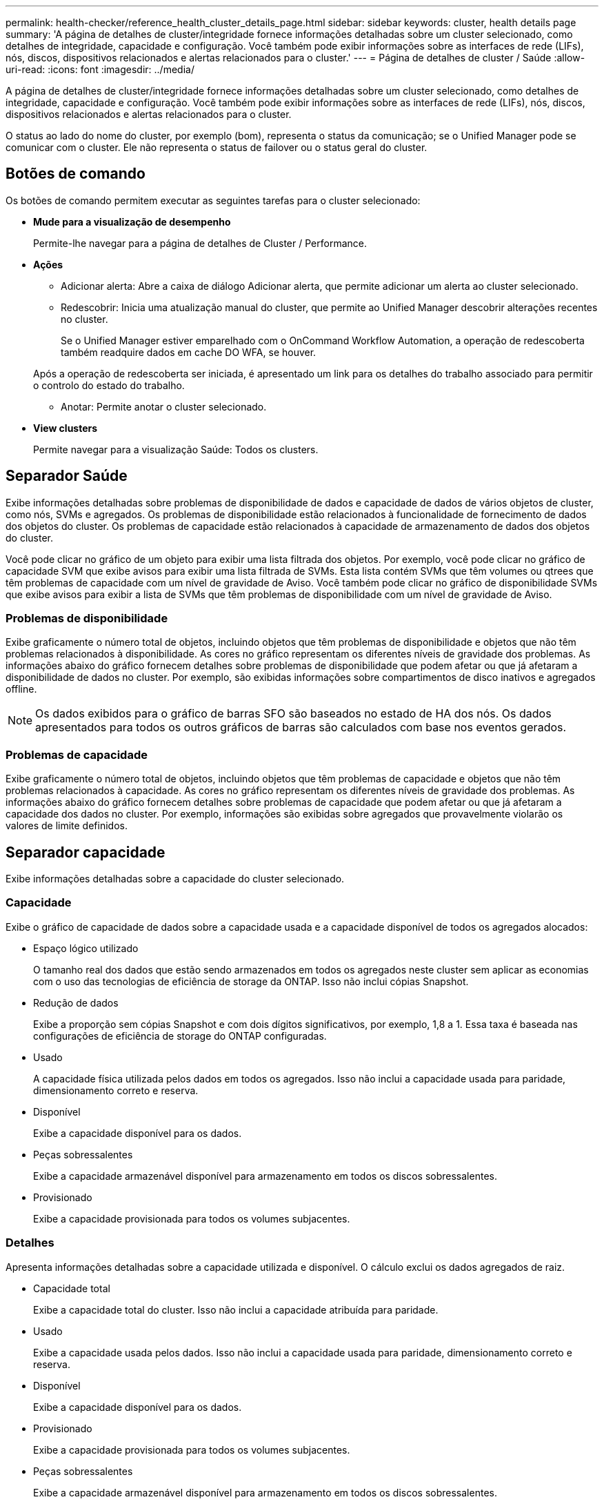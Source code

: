 ---
permalink: health-checker/reference_health_cluster_details_page.html 
sidebar: sidebar 
keywords: cluster, health details page 
summary: 'A página de detalhes de cluster/integridade fornece informações detalhadas sobre um cluster selecionado, como detalhes de integridade, capacidade e configuração. Você também pode exibir informações sobre as interfaces de rede (LIFs), nós, discos, dispositivos relacionados e alertas relacionados para o cluster.' 
---
= Página de detalhes de cluster / Saúde
:allow-uri-read: 
:icons: font
:imagesdir: ../media/


[role="lead"]
A página de detalhes de cluster/integridade fornece informações detalhadas sobre um cluster selecionado, como detalhes de integridade, capacidade e configuração. Você também pode exibir informações sobre as interfaces de rede (LIFs), nós, discos, dispositivos relacionados e alertas relacionados para o cluster.

O status ao lado do nome do cluster, por exemplo (bom), representa o status da comunicação; se o Unified Manager pode se comunicar com o cluster. Ele não representa o status de failover ou o status geral do cluster.



== Botões de comando

Os botões de comando permitem executar as seguintes tarefas para o cluster selecionado:

* *Mude para a visualização de desempenho*
+
Permite-lhe navegar para a página de detalhes de Cluster / Performance.

* *Ações*
+
** Adicionar alerta: Abre a caixa de diálogo Adicionar alerta, que permite adicionar um alerta ao cluster selecionado.
** Redescobrir: Inicia uma atualização manual do cluster, que permite ao Unified Manager descobrir alterações recentes no cluster.
+
Se o Unified Manager estiver emparelhado com o OnCommand Workflow Automation, a operação de redescoberta também readquire dados em cache DO WFA, se houver.

+
Após a operação de redescoberta ser iniciada, é apresentado um link para os detalhes do trabalho associado para permitir o controlo do estado do trabalho.

** Anotar: Permite anotar o cluster selecionado.


* *View clusters*
+
Permite navegar para a visualização Saúde: Todos os clusters.





== Separador Saúde

Exibe informações detalhadas sobre problemas de disponibilidade de dados e capacidade de dados de vários objetos de cluster, como nós, SVMs e agregados. Os problemas de disponibilidade estão relacionados à funcionalidade de fornecimento de dados dos objetos do cluster. Os problemas de capacidade estão relacionados à capacidade de armazenamento de dados dos objetos do cluster.

Você pode clicar no gráfico de um objeto para exibir uma lista filtrada dos objetos. Por exemplo, você pode clicar no gráfico de capacidade SVM que exibe avisos para exibir uma lista filtrada de SVMs. Esta lista contém SVMs que têm volumes ou qtrees que têm problemas de capacidade com um nível de gravidade de Aviso. Você também pode clicar no gráfico de disponibilidade SVMs que exibe avisos para exibir a lista de SVMs que têm problemas de disponibilidade com um nível de gravidade de Aviso.



=== Problemas de disponibilidade

Exibe graficamente o número total de objetos, incluindo objetos que têm problemas de disponibilidade e objetos que não têm problemas relacionados à disponibilidade. As cores no gráfico representam os diferentes níveis de gravidade dos problemas. As informações abaixo do gráfico fornecem detalhes sobre problemas de disponibilidade que podem afetar ou que já afetaram a disponibilidade de dados no cluster. Por exemplo, são exibidas informações sobre compartimentos de disco inativos e agregados offline.

[NOTE]
====
Os dados exibidos para o gráfico de barras SFO são baseados no estado de HA dos nós. Os dados apresentados para todos os outros gráficos de barras são calculados com base nos eventos gerados.

====


=== Problemas de capacidade

Exibe graficamente o número total de objetos, incluindo objetos que têm problemas de capacidade e objetos que não têm problemas relacionados à capacidade. As cores no gráfico representam os diferentes níveis de gravidade dos problemas. As informações abaixo do gráfico fornecem detalhes sobre problemas de capacidade que podem afetar ou que já afetaram a capacidade dos dados no cluster. Por exemplo, informações são exibidas sobre agregados que provavelmente violarão os valores de limite definidos.



== Separador capacidade

Exibe informações detalhadas sobre a capacidade do cluster selecionado.



=== Capacidade

Exibe o gráfico de capacidade de dados sobre a capacidade usada e a capacidade disponível de todos os agregados alocados:

* Espaço lógico utilizado
+
O tamanho real dos dados que estão sendo armazenados em todos os agregados neste cluster sem aplicar as economias com o uso das tecnologias de eficiência de storage da ONTAP. Isso não inclui cópias Snapshot.

* Redução de dados
+
Exibe a proporção sem cópias Snapshot e com dois dígitos significativos, por exemplo, 1,8 a 1. Essa taxa é baseada nas configurações de eficiência de storage do ONTAP configuradas.

* Usado
+
A capacidade física utilizada pelos dados em todos os agregados. Isso não inclui a capacidade usada para paridade, dimensionamento correto e reserva.

* Disponível
+
Exibe a capacidade disponível para os dados.

* Peças sobressalentes
+
Exibe a capacidade armazenável disponível para armazenamento em todos os discos sobressalentes.

* Provisionado
+
Exibe a capacidade provisionada para todos os volumes subjacentes.





=== Detalhes

Apresenta informações detalhadas sobre a capacidade utilizada e disponível. O cálculo exclui os dados agregados de raiz.

* Capacidade total
+
Exibe a capacidade total do cluster. Isso não inclui a capacidade atribuída para paridade.

* Usado
+
Exibe a capacidade usada pelos dados. Isso não inclui a capacidade usada para paridade, dimensionamento correto e reserva.

* Disponível
+
Exibe a capacidade disponível para os dados.

* Provisionado
+
Exibe a capacidade provisionada para todos os volumes subjacentes.

* Peças sobressalentes
+
Exibe a capacidade armazenável disponível para armazenamento em todos os discos sobressalentes.





=== Camada de nuvem

Exibe a capacidade total da camada de nuvem usada e a capacidade usada para cada camada de nuvem conetada para agregados habilitados para FabricPool no cluster. Um FabricPool pode ser licenciado ou não licenciado.



=== Capacidade física Breakout por tipo de disco

A área Physical Capacity Breakout by Disk Type (quebra de capacidade física por tipo de disco) exibe informações detalhadas sobre a capacidade de disco dos vários tipos de discos no cluster. Ao clicar no tipo de disco, você pode exibir mais informações sobre o tipo de disco na guia discos.

* Capacidade utilizável total
+
Exibe a capacidade disponível e a capacidade sobressalente dos discos de dados.

* HDD
+
Apresenta graficamente a capacidade utilizada e a capacidade disponível de todos os discos de dados HDD no cluster. A linha pontilhada representa a capacidade sobressalente dos discos de dados no HDD.

* Flash
+
** Dados SSD
+
Exibe graficamente a capacidade usada e a capacidade disponível dos discos de dados SSD no cluster.

** Cache SSD
+
Exibe graficamente a capacidade armazenável dos discos de cache SSD no cluster.

** SSD sobresselente
+
Exibe graficamente a capacidade sobressalente dos discos SSD, dados e cache no cluster.



* Discos não atribuídos
+
Exibe o número de discos não atribuídos no cluster.





=== Lista de agregados com problemas de capacidade

Exibe detalhes em formato tabular sobre a capacidade usada e a capacidade disponível dos agregados que têm problemas de risco de capacidade.

* Estado
+
Indica que o agregado tem um problema relacionado à capacidade de uma determinada gravidade.

+
Você pode mover o ponteiro sobre o status para exibir mais informações sobre o evento ou eventos gerados para o agregado.

+
Se o status do agregado for determinado por um único evento, você poderá exibir informações como o nome do evento, a hora e a data em que o evento foi acionado, o nome do administrador a quem o evento foi atribuído e a causa do evento. Você pode clicar no botão *Exibir detalhes* para ver mais informações sobre o evento.

+
Se o status do agregado for determinado por vários eventos da mesma gravidade, os três principais eventos serão exibidos com informações como o nome do evento, a hora e a data em que os eventos são acionados e o nome do administrador a quem o evento é atribuído. Você pode ver mais detalhes sobre cada um desses eventos clicando no nome do evento. Você também pode clicar no link *Exibir todos os eventos* para visualizar a lista de eventos gerados.

+
[NOTE]
====
Um agregado pode ter vários eventos relacionados à capacidade da mesma gravidade ou gravidades diferentes. No entanto, apenas a gravidade mais alta é exibida. Por exemplo, se um agregado tiver dois eventos com níveis de gravidade de erro e crítico, somente a gravidade Crítica será exibida.

====
* Agregado
+
Exibe o nome do agregado.

* Capacidade de dados utilizada
+
Exibe graficamente informações sobre o uso de capacidade agregada (em porcentagem).

* Dias para cheio
+
Exibe o número estimado de dias restantes antes que o agregado atinja a capacidade total.





== Separador Configuration (Configuração)

Exibe detalhes sobre o cluster selecionado, como endereço IP, Contato e localização:



=== Visão geral do cluster

* Interface de gerenciamento
+
Exibe o LIF de gerenciamento de cluster que o Unified Manager usa para se conetar ao cluster. O estado operacional da interface também é exibido.

* Nome do host ou endereço IP
+
Exibe o FQDN, o nome abreviado ou o endereço IP do LIF de gerenciamento de cluster que o Unified Manager usa para se conetar ao cluster.

* FQDN
+
Exibe o nome de domínio totalmente qualificado (FQDN) do cluster.

* Versão do SO
+
Exibe a versão do ONTAP que o cluster está sendo executado. Se os nós do cluster estiverem executando versões diferentes do ONTAP, a versão mais antiga do ONTAP será exibida.

* Contacto
+
Apresenta detalhes sobre o administrador a quem deve contactar em caso de problemas com o cluster.

* Localização
+
Apresenta a localização do cluster.

* Personalidade
+
Identifica se este é um cluster configurado para All SAN Array.





=== Visão geral do cluster remoto

Fornece detalhes sobre o cluster remoto em uma configuração do MetroCluster. Esta informação é apresentada apenas para as configurações do MetroCluster.

* Cluster
+
Exibe o nome do cluster remoto. Pode clicar no nome do cluster para navegar para a página de detalhes do cluster.

* Nome do host ou endereço IP
+
Exibe o FQDN, o nome curto ou o endereço IP do cluster remoto.

* Localização
+
Apresenta a localização do cluster remoto.





=== Visão geral do MetroCluster

Fornece detalhes sobre o cluster local em configurações de MetroCluster em FC ou MetroCluster em IP. Essas informações são exibidas apenas para configurações MetroCluster em FC ou IP.

* Tipo
+
Exibe se o tipo MetroCluster é de dois nós ou quatro nós. Para MetroCluster sobre IP, apenas quatro nós são suportados.

* Configuração
+
Exibe a configuração do MetroCluster em FC e IP, que podem ter os seguintes valores:



*Para FC*

* Configuração elástica com cabos SAS
* Configuração elástica com ponte FC-SAS
* Configuração de malha com switches FC
+
[NOTE]
====
Para um MetroCluster de quatro nós, somente a configuração de malha com switches FC é compatível.

====


*Para IP*

* Configuração IP com switches Ethernet (L2 ou L3, dependendo de como o cluster é configurado)
+
** Comutador não planejado automatizado (AUSO)
+
Exibe se o switchover automatizado não planejado está ativado para o cluster local. Por padrão, o AUSO é habilitado para todos os clusters em uma configuração de MetroCluster de dois nós no Unified Manager. Você pode usar a interface de linha de comando para alterar a configuração AUSO. Isso é compatível apenas com MetroCluster em FC.

** Modo de comutação
+
Apresenta o modo de comutação para a configuração MetroCluster over IP. Os valores disponíveis são: `Active`, `Negotiated Switchover`, E `Automatic Unplanned Switchover`.







=== Nós

* Disponibilidade
+
Exibe o número de nós que estão para cima (image:../media/availability_up_um60.gif["Ícone para disponibilidade de LIF – para cima"] ) ou para baixo (image:../media/availability_down_um60.gif["Ícone para disponibilidade de LIF – para baixo"]) no cluster.

* Versões do SO
+
Exibe as versões do ONTAP que os nós estão sendo executados, bem como o número de nós que executam uma versão específica do ONTAP. Por exemplo, 9,6 (2), 9,3 (1) especifica que dois nós estão executando o ONTAP 9.6 e um nó está executando o ONTAP 9.3.





=== Máquinas virtuais de armazenamento

* Disponibilidade
+
Exibe o número de SVMs que estão para cima (image:../media/availability_up_um60.gif["Ícone para disponibilidade de LIF – para cima"] ) ou para baixo (image:../media/availability_down_um60.gif["Ícone para disponibilidade de LIF – para baixo"]) no cluster.





=== Interfaces de rede

* Disponibilidade
+
Exibe o número de LIFs não-dados que estão para cima (image:../media/availability_up_um60.gif["Ícone para disponibilidade de LIF – para cima"] ) ou para baixo (image:../media/availability_down_um60.gif["Ícone para disponibilidade de LIF – para baixo"]) no cluster.

* Interfaces de gerenciamento de clusters
+
Exibe o número de LIFs de gerenciamento de cluster.

* Interfaces de gerenciamento de nós
+
Exibe o número de LIFs de gerenciamento de nós.

* Interfaces de cluster
+
Exibe o número de LIFs de cluster.

* Interfaces entre clusters
+
Exibe o número de LIFs entre clusters.





=== Protocolos

* Protocolos de dados
+
Exibe a lista de protocolos de dados licenciados que estão habilitados para o cluster. Os protocolos de dados incluem iSCSI, CIFS, NFS, NVMe e FC/FCoE.





=== Proteção

* Mediadores
+
Exibe se o cluster suporta mediadores e o status de conetividade do mediador. Indica se o mediador está configurado e, se configurado, exibe o status dos mediadores.

+
** Não aplicável
+
É apresentado quando o cluster não suporta mediadores.

** Não configurado
+
É exibido quando o cluster suporta mediadores, mas o mediador não está configurado.

** Endereço IP
+
É exibido quando o cluster suporta mediadores e o mediador está configurado. O status do mediador é indicado por cor. A cor verde indica que o status do mediador está acessível. A cor vermelha indica que o status do mediador não está acessível.







=== Categorias de nuvem

Lista os nomes dos níveis de nuvem aos quais esse cluster está conetado. Ele também lista o tipo (Amazon S3, Microsoft Azure Cloud, IBM Cloud Object Storage, Google Cloud Storage, Alibaba Cloud Object Storage ou StorageGRID) e os estados das camadas de nuvem (disponíveis ou indisponíveis).



== Separador conetividade MetroCluster

Exibe os problemas e o status de conectividade dos componentes do cluster na configuração MetroCluster sobre FC. Um cluster é exibido em uma caixa vermelha quando o parceiro de recuperação de desastres do cluster tiver problemas.

[NOTE]
====
A guia conetividade do MetroCluster é exibida somente para clusters que estão em uma configuração MetroCluster sobre FC.

====
Pode navegar para a página de detalhes de um cluster remoto clicando no nome do cluster remoto. Você também pode visualizar os detalhes dos componentes clicando no link contagem de um componente. Por exemplo, clicar no link contagem do nó no cluster exibe a guia nó na página de detalhes do cluster. Clicar no link contagem dos discos no cluster remoto exibe a guia disco na página de detalhes do cluster remoto.

[NOTE]
====
Ao gerenciar uma configuração de MetroCluster de oito nós, clicar no link contagem do componente shelves de disco exibe apenas as gavetas locais do par de HA padrão. Além disso, não há como exibir as gavetas locais no outro par de HA.

====
Você pode mover o ponteiro sobre os componentes para exibir os detalhes e o status de conetividade dos clusters em caso de qualquer problema e para exibir mais informações sobre o evento ou eventos gerados para o problema.

Se o status do problema de conetividade entre componentes for determinado por um único evento, você poderá exibir informações como o nome do evento, a hora e a data em que o evento foi acionado, o nome do administrador a quem o evento foi atribuído e a causa do evento. O botão Ver Detalhes fornece mais informações sobre o evento.

Se o status do problema de conetividade entre componentes for determinado por vários eventos da mesma gravidade, os três principais eventos serão exibidos com informações como o nome do evento, a hora e a data em que os eventos são acionados e o nome do administrador a quem o evento é atribuído. Você pode ver mais detalhes sobre cada um desses eventos clicando no nome do evento. Você também pode clicar no link *Exibir todos os eventos* para visualizar a lista de eventos gerados.



== Guia replicação do MetroCluster

Exibe o status dos dados que estão sendo replicados em uma configuração MetroCluster em FC. Você pode usar a guia replicação do MetroCluster para garantir a proteção de dados espelhando os dados de maneira síncrona com os clusters já direcionados. Um cluster é exibido em uma caixa vermelha quando o parceiro de recuperação de desastres do cluster tiver problemas.

[NOTE]
====
A guia replicação do MetroCluster é exibida somente para clusters que estão em uma configuração MetroCluster sobre FC.

====
Em um ambiente MetroCluster, você pode usar essa guia para verificar as conexões lógicas e o peering do cluster local com o cluster remoto. Você pode exibir a representação objetiva dos componentes do cluster com suas conexões lógicas. Isso ajuda a identificar os problemas que podem ocorrer durante o espelhamento de metadados e dados.

Na guia replicação do MetroCluster , o cluster local fornece a representação gráfica detalhada do cluster selecionado e o parceiro do MetroCluster refere-se ao cluster remoto.



== Separador interfaces de rede

Exibe detalhes sobre todas as LIFs que não são de dados criados no cluster selecionado.



=== Interface de rede

Exibe o nome do LIF criado no cluster selecionado.



=== Estado operacional

Exibe o status operacional da interface, que pode ser para cima (image:../media/lif_status_up.gif["Ícone para o estado de LIF – para cima"] ), para baixo ( )image:../media/lif_status_down.gif["Ícone para o estado de LIF – para baixo"] ou desconhecido (image:../media/hastate_unknown.gif["Ícone para estado HA – desconhecido"]). O status operacional de uma interface de rede é determinado pelo status de suas portas físicas.



=== Estado administrativo

Exibe o status administrativo da interface, que pode ser para cima (image:../media/lif_status_up.gif["Ícone para o estado de LIF – para cima"] ), para baixo ( )image:../media/lif_status_down.gif["Ícone para o estado de LIF – para baixo"] ou desconhecido (image:../media/hastate_unknown.gif["Ícone para estado HA – desconhecido"]). Você pode controlar o status administrativo de uma interface ao fazer alterações na configuração ou durante a manutenção. O estado administrativo pode ser diferente do estado operacional. No entanto, se o status administrativo de um LIF estiver inativo, o status operacional estará inativo por padrão.



=== Endereço IP

Apresenta o endereço IP da interface.



=== Função

Exibe a função da interface. As funções possíveis são LIFs de gerenciamento de clusters, LIFs de gerenciamento de nós, LIFs de cluster e LIFs de Intercluster.



=== Porta inicial

Exibe a porta física à qual a interface foi originalmente associada.



=== Porta atual

Exibe a porta física à qual a interface está atualmente associada. Após a migração de LIF, a porta atual pode ser diferente da porta inicial.



=== Política de failover

Exibe a política de failover configurada para a interface.



=== Grupos de roteamento

Exibe o nome do grupo de roteamento. Você pode exibir mais informações sobre as rotas e o gateway de destino clicando no nome do grupo de roteamento.

Os grupos de roteamento não são compatíveis com o ONTAP 8,3 ou posterior e, portanto, uma coluna em branco é exibida para esses clusters.



=== Grupo de failover

Exibe o nome do grupo de failover.



== Guia nós

Exibe informações sobre nós no cluster selecionado. Você pode visualizar informações detalhadas sobre pares de HA, compartimentos de disco e portas:



=== Detalhes HA

Fornece uma representação pictórica do estado de HA e do estado de saúde dos nós no par de HA. O estado de funcionamento do nó é indicado pelas seguintes cores:

* *Verde*
+
O nó está em uma condição de trabalho.

* *Amarelo*
+
O nó assumiu o nó do parceiro ou o nó está enfrentando alguns problemas ambientais.

* *Vermelho*
+
O nó está inativo.



Você pode visualizar informações sobre a disponibilidade do par de HA e tomar as medidas necessárias para evitar riscos. Por exemplo, no caso de uma possível operação de aquisição, a seguinte mensagem é exibida: Failover de armazenamento possível.

Você pode exibir uma lista dos eventos relacionados ao par de HA e ao seu ambiente, como ventiladores, fontes de alimentação, bateria NVRAM, placas flash, processador de serviço e conectividade de compartimentos de disco. Você também pode ver a hora em que os eventos foram acionados.

Você pode visualizar outras informações relacionadas ao nó, como o número do modelo.

Se houver clusters de nó único, você também poderá exibir detalhes sobre os nós.



=== Compartimentos de disco

Exibe informações sobre os compartimentos de disco no par de HA.

Você também pode exibir eventos gerados para as gavetas de disco e os componentes ambientais, bem como a hora em que os eventos foram acionados.

* *ID da prateleira*
+
Exibe a ID da prateleira onde o disco está localizado.

* *Status do componente*
+
Exibe detalhes ambientais das prateleiras de disco, como fontes de alimentação, ventiladores, sensores de temperatura, sensores de corrente, conetividade de disco e sensores de tensão. Os detalhes ambientais são apresentados como ícones nas seguintes cores:

+
** *Verde*
+
Os componentes ambientais estão funcionando corretamente.

** *Cinza*
+
Não há dados disponíveis para os componentes ambientais.

** *Vermelho*
+
Alguns dos componentes ambientais estão em baixo.



* *Estado*
+
Exibe o estado do compartimento de disco. Os estados possíveis são Offline, Online, no status, Initialization required, Missing, and Unknown.

* *Modelo*
+
Exibe o número do modelo do compartimento de disco.

* *Compartimento de disco local*
+
Indica se o compartimento de disco está localizado no cluster local ou no cluster remoto. Essa coluna é exibida somente para clusters em uma configuração do MetroCluster.

* * ID exclusivo*
+
Exibe o identificador exclusivo do compartimento de disco.

* *Versão do firmware*
+
Exibe a versão do firmware do compartimento de disco.





=== Portas

Exibe informações sobre as portas FC, FCoE e Ethernet associadas. Você pode exibir detalhes sobre as portas e os LIFs associados clicando nos ícones de porta.

Você também pode exibir os eventos gerados para as portas.

Você pode exibir os seguintes detalhes da porta:

* ID da porta
+
Exibe o nome da porta. Por exemplo, os nomes das portas podem ser e0M, e0a e e0b.

* Função
+
Exibe a função da porta. As funções possíveis são Cluster, Data, Intercluster, Node-Management e Undefined.

* Tipo
+
Exibe o protocolo da camada física usado para a porta. Os tipos possíveis são Ethernet, Fibre Channel e FCoE.

* WWPN
+
Exibe o nome da porta mundial (WWPN) da porta.

* Rev. Do firmware
+
Exibe a revisão de firmware da porta FC/FCoE.

* Estado
+
Exibe o estado atual da porta. Os estados possíveis são para cima, para baixo, ligação não ligada ou desconhecido (image:../media/hastate_unknown.gif["Ícone para estado HA – desconhecido"]).

+
Pode visualizar os eventos relacionados com portas a partir da lista Eventos. Você também pode exibir os detalhes de LIF associados, como nome de LIF, status operacional, endereço IP ou WWPN, protocolos, nome do SVM associado ao LIF, porta atual, política de failover e grupo de failover.





== Separador Disks (discos)

Exibe detalhes sobre os discos no cluster selecionado. Você pode exibir informações relacionadas ao disco, como o número de discos usados, discos sobressalentes, discos quebrados e discos não atribuídos. Você também pode exibir outros detalhes, como o nome do disco, o tipo de disco e o nó proprietário do disco.



=== Resumo do pool de discos

Exibe o número de discos, que são categorizados por tipos efetivos (FCAL, SAS, SATA, MSATA, SSD, NVMe SSD, SSD CAP, Array LUN e VMDISK) e o estado dos discos. Você também pode exibir outros detalhes, como o número de agregados, discos compartilhados, discos sobressalentes, discos quebrados, discos não atribuídos e discos não suportados. Se você clicar no link contagem efetiva do tipo de disco, os discos do estado selecionado e do tipo efetivo serão exibidos. Por exemplo, se você clicar no link contagem do estado do disco quebrado e do tipo SAS efetivo, todos os discos com o estado do disco quebrado e SAS do tipo efetivo serão exibidos.



=== Disco

Exibe o nome do disco.



=== Grupos RAID

Exibe o nome do grupo RAID.



=== Nó proprietário

Exibe o nome do nó ao qual o disco pertence. Se o disco não estiver atribuído, nenhum valor será exibido nesta coluna.



=== Estado

Exibe o estado do disco: Agregado, compartilhado, sobressalente, quebrado, não atribuído, não suportado ou desconhecido. Por padrão, essa coluna é classificada para exibir os estados na seguinte ordem: Quebrado, não atribuído, não suportado, sobressalente, agregado e compartilhado.



=== Disco local

Exibe Sim ou não para indicar se o disco está localizado no cluster local ou no cluster remoto. Essa coluna é exibida somente para clusters em uma configuração do MetroCluster.



=== Posição

Exibe a posição do disco com base em seu tipo de contentor: Por exemplo, cópia, dados ou paridade. Por padrão, essa coluna está oculta.



=== Agregados impactados

Exibe o número de agregados que são afetados devido ao disco com falha. Você pode mover o ponteiro sobre o link de contagem para exibir os agregados afetados e, em seguida, clicar no nome do agregado para exibir detalhes do agregado. Você também pode clicar na contagem de agregados para visualizar a lista de agregados impactados na visualização Saúde: Todos agregados.

Nenhum valor é exibido nesta coluna para os seguintes casos:

* Para discos quebrados quando um cluster contendo esses discos é adicionado ao Unified Manager
* Quando não há discos com falha




=== Pool de storage

Exibe o nome do pool de armazenamento ao qual o SSD pertence. Você pode mover o ponteiro sobre o nome do pool de armazenamento para exibir detalhes do pool de armazenamento.



=== Capacidade armazenável

Exibe a capacidade do disco disponível para uso.



=== Capacidade bruta

Exibe a capacidade do disco bruto e não formatado antes do dimensionamento correto e da configuração RAID. Por padrão, essa coluna está oculta.



=== Tipo

Exibe os tipos de discos: Por exemplo, ATA, SATA, FCAL ou VMDISK.



=== Tipo eficaz

Exibe o tipo de disco atribuído pelo ONTAP.

Certos tipos de disco ONTAP são considerados equivalentes para criar e adicionar agregados e gerenciamento de reserva. O ONTAP atribui um tipo de disco efetivo para cada tipo de disco.



=== Blocos de reposição consumidos %

Exibe em porcentagem os blocos sobressalentes que são consumidos no disco SSD. Esta coluna está em branco para discos que não sejam discos SSD.



=== Vida nominal utilizada %

Exibe em porcentagem uma estimativa da vida útil do SSD usada, com base no uso real do SSD e na previsão do fabricante da vida útil do SSD. Um valor superior a 99 indica que a resistência estimada foi consumida, mas pode não indicar falha no SSD. Se o valor for desconhecido, o disco será omitido.



=== Firmware

Apresenta a versão do firmware do disco.



=== RPM

Apresenta as rotações por minuto (RPM) do disco. Por padrão, essa coluna está oculta.



=== Modelo

Exibe o número do modelo do disco. Por padrão, essa coluna está oculta.



=== Fornecedor

Exibe o nome do fornecedor do disco. Por padrão, essa coluna está oculta.



=== ID do compartimento

Exibe a ID da prateleira onde o disco está localizado.



=== Baía

Exibe a ID do compartimento onde o disco está localizado.



== Painel Anotações relacionadas

Permite visualizar os detalhes da anotação associados ao cluster selecionado. Os detalhes incluem o nome da anotação e os valores da anotação que são aplicados ao cluster. Também pode remover anotações manuais do painel Anotações relacionadas.



== Painel dispositivos relacionados

Permite visualizar detalhes do dispositivo associados ao cluster selecionado.

Os detalhes incluem propriedades do dispositivo conetado ao cluster, como tipo, tamanho, contagem e status de integridade do dispositivo. Você pode clicar no link contagem para mais análises sobre esse dispositivo específico.

Use o painel de parceiros do MetroCluster para obter contagem e detalhes sobre o parceiro MetroCluster remoto, além de seus componentes de cluster associados, como nós, agregados e SVMs. O painel de parceiros do MetroCluster é exibido apenas para clusters em uma configuração do MetroCluster.

O painel dispositivos relacionados permite visualizar e navegar para os nós, SVMs e agregados relacionados ao cluster:



=== Parceiro MetroCluster

Exibe o status de integridade do parceiro MetroCluster. Usando o link contagem, você pode navegar mais longe e obter informações sobre a integridade e a capacidade dos componentes do cluster.



=== Nós

Exibe o número, a capacidade e o status de integridade dos nós que pertencem ao cluster selecionado. Capacidade indica a capacidade utilizável total em relação à capacidade disponível.



=== Máquinas virtuais de armazenamento

Exibe o número de SVMs que pertencem ao cluster selecionado.



=== Agregados

Exibe o número, a capacidade e o status de integridade dos agregados que pertencem ao cluster selecionado.



== Painel grupos relacionados

Permite visualizar a lista de grupos que inclui o cluster selecionado.



== Painel Alertas relacionados

O painel Alertas relacionados permite visualizar a lista de alertas para o cluster selecionado. Você também pode adicionar um alerta clicando no link Adicionar alerta ou editar um alerta existente clicando no nome do alerta.

*Informações relacionadas*

link:../health-checker/task_view_volume_list_and_details.html["Página volumes"] link:..//health-checker/task_view_cluster_list_and_details.html["Visualizar a lista de cluster e os detalhes"]
